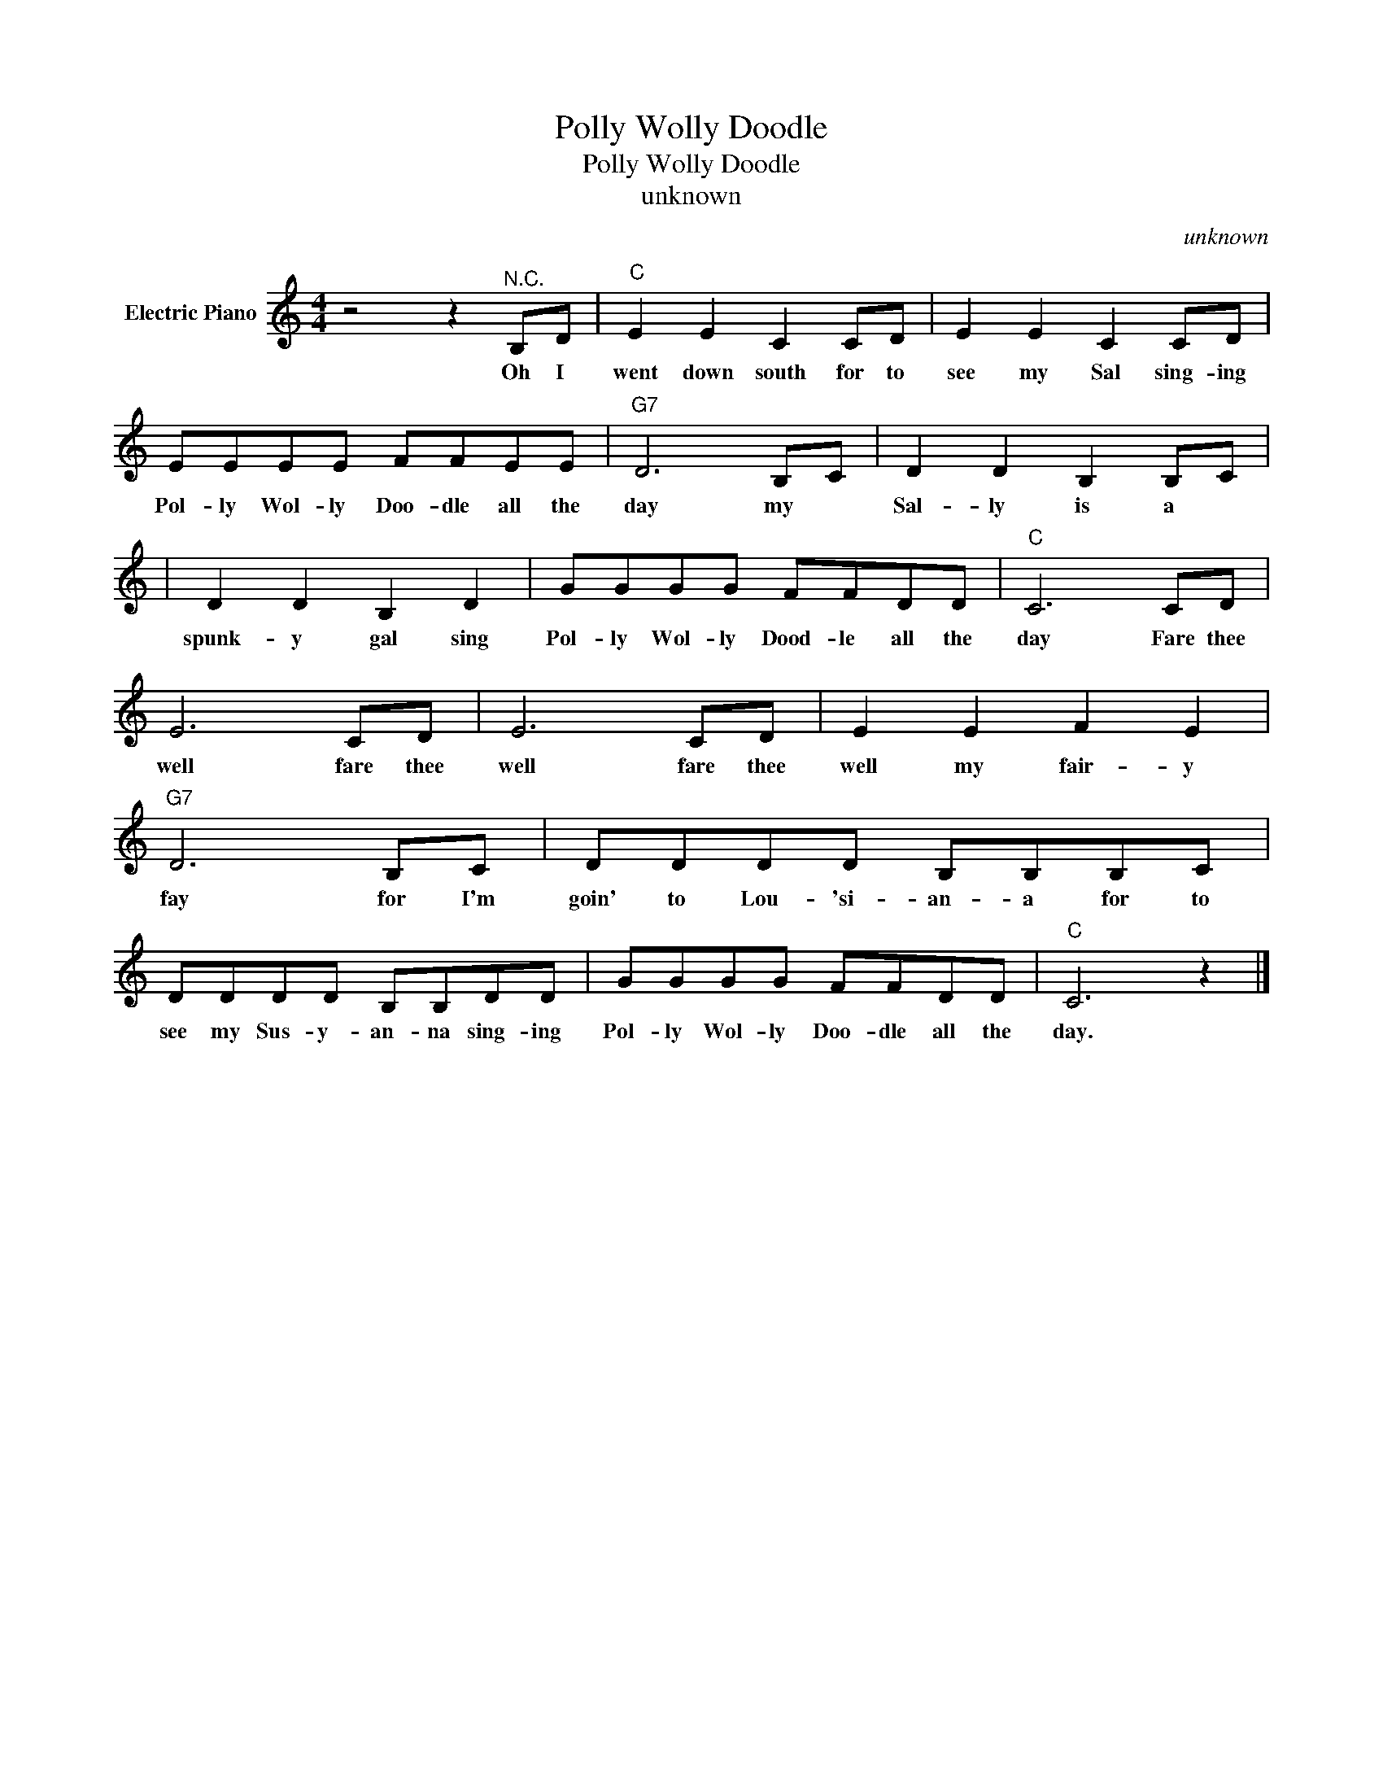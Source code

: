 X:1
T:Polly Wolly Doodle
T:Polly Wolly Doodle
T:unknown
C:unknown
Z:All Rights Reserved
L:1/8
M:4/4
K:C
V:1 treble nm="Electric Piano"
%%MIDI program 4
V:1
 z4 z2"^N.C." B,D |"C" E2 E2 C2 CD | E2 E2 C2 CD | EEEE FFEE |"G7" D6 B,C | D2 D2 B,2 B,C | %6
w: Oh I|went down south for to|see my Sal sing- ing|Pol- ly Wol- ly Doo- dle all the|day my *|Sal- ly is a 
|
 D2 D2 B,2 D2 | GGGG FFDD |"C" C6 CD | E6 CD | E6 CD | E2 E2 F2 E2 |"G7" D6 B,C | DDDD B,B,B,C | %14
w: spunk- y gal sing|Pol- ly Wol- ly Dood- le all the|day Fare thee|well fare thee|well fare thee|well my fair- y|fay for I'm|goin' to Lou- 'si- an- a for to|
 DDDD B,B,DD | GGGG FFDD |"C" C6 z2 |] %17
w: see my Sus- y- an- na sing- ing|Pol- ly Wol- ly Doo- dle all the|day.|

